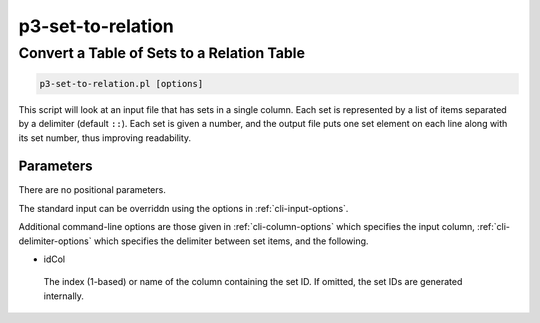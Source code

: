 .. _cli::p3-set-to-relation:


##################
p3-set-to-relation
##################


*******************************************
Convert a Table of Sets to a Relation Table
*******************************************



.. code-block:: perl

     p3-set-to-relation.pl [options]


This script will look at an input file that has sets in a single column. Each set is represented by a list of items
separated by a delimiter (default \ ``::``\ ). Each set is given a number, and the output file puts
one set element on each line along with its set number, thus improving readability.

Parameters
==========


There are no positional parameters.

The standard input can be overriddn using the options in :ref:`cli-input-options`.

Additional command-line options are those given in :ref:`cli-column-options` which specifies the input
column, :ref:`cli-delimiter-options` which specifies the delimiter between set items, and the following.


- idCol
 
 The index (1-based) or name of the column containing the set ID. If omitted, the set IDs are generated internally.
 



